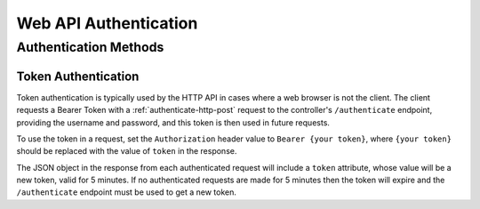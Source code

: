 Web API Authentication
######################

.. only:: designer

  If the controller has security setup then some endpoints of the HTTP API and some functions in the JavaScript library will require clients to authenticate in order to authorise the requests.

.. only:: expert

  If the controller has security setup then some endpoints of the HTTP API will require clients to authenticate in order to authorise the requests.

Authentication Methods
**********************

.. only:: expert

  |Vendor| |Product| supports `Token Authentication`_: used with HTTP API requests, typically when the client is not a web browser.
  A new token, valid for 5 minutes, is returned from each authenticated request. If the API client, is inactive for longer than 5 minutes then the token expires, requiring a username and password to be provided again.

.. only:: designer

  Two methods for authenticating users of the Web API are supported:

  * `Cookie Authentication`_: the default when using the API and/or query.js library in a custom web interface.
  * `Token Authentication`_: used with HTTP API requests, typically when the client is not a web browser.

  With both methods, a new token, valid for 5 minutes, is returned from each authenticated request. If the user, or API client, is inactive for longer than 5 minutes then the cookie or token expires, requiring a username and password to be provided again.

  Cookie Authentication
  =====================

  Cookie authentication is typically used by the controller's web interface (either the default web interface or a custom web interface in a project).

  Cookie authentication works with both the HTTP API and the query.js library.

  A cookie is returned by the controller in response to a :ref:`authenticate-http-post` request to the ``/authenticate`` endpoint when the ``original_url`` is provided as a cookie or a query parameter. This is the endpoint used by the default login page whenever a user signs in.

  The cookie is stored by a web browser automatically, and the browser then sends this cookie with subsequent requests to authenticate the user. The response from each authenticated request will update this cookie with a new token, valid for 5 minutes. If no authenticated requests are made for 5 minutes then the token in the cookie will expire and the ``/authenticate`` endpoint must be used to get a new token.

  The cookie can be removed by making a :ref:`logout-http-get` request to the ``/logout`` endpoint, which can be done simply by navigating the browser to that endpoint.

  Custom Login Page
  -----------------

  Normally, a user will sign into the controller using the login page of the default web interface, which is shown if a user tries to visit a page that they don't have access to. In a custom web interface, uploaded as part of a project, a custom login page can be configured with the ``LoginFile`` directive in the ``.webconfig`` file of the custom web interface. This custom login page is then shown instead of the default login page when a user tries to visit part of a custom web interface that they don't have access to.

  Typically a login page will be an HTML page with a form element containing fields for the username and password. The HTML snippet below can be used to generate a form with these fields:

  .. code-block:: html

    <form action="/authenticate" method="POST">
      <input type="text" name="user">
      <input type="password" name="password">
      <button type="submit">Submit</button>
    </form>

  The form's action is set to POST the form to the controller's ``/authenticate`` endpoint. The ``original_url`` cookie will have been set by the webserver automatically, and will be sent by the browser as part of the POST request. If authentication is successful, the response from the controller will contain a ``token`` cookie, which the browser will store automatically.

Token Authentication
====================

Token authentication is typically used by the HTTP API in cases where a web browser is not the client. The client requests a Bearer Token with a :ref:`authenticate-http-post` request to the controller's ``/authenticate`` endpoint, providing the username and password, and this token is then used in future requests.

To use the token in a request, set the ``Authorization`` header value to ``Bearer {your token}``, where ``{your token}`` should be replaced with the value of ``token`` in the response.

The JSON object in the response from each authenticated request will include a ``token`` attribute, whose value will be a new token, valid for 5 minutes. If no authenticated requests are made for 5 minutes then the token will expire and the ``/authenticate`` endpoint must be used to get a new token.
